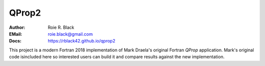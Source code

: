 QProp2
######
:Author: Roie R. Black
:EMail: roie.black@gmail.com
:Docs: https://rblack42.github.io/qprop2

This project is a modern Fortran 2018 implementation of Mark Draela's original
Fortran *QProp* application. Mark's original code isincluded here so interested
users can build it and compare results against the new implementation.
